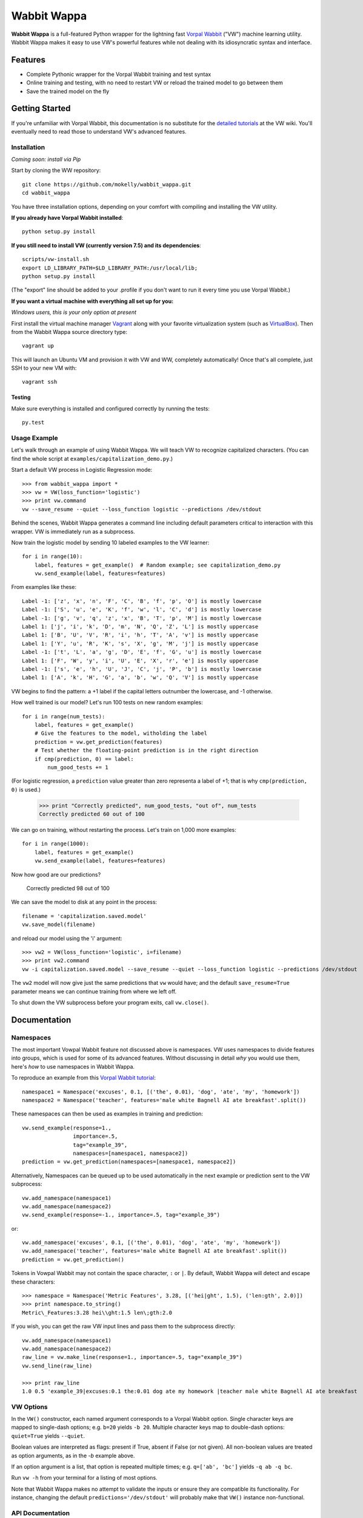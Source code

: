 ##############
Wabbit Wappa
##############

**Wabbit Wappa** is a full-featured Python wrapper for the lightning fast `Vorpal Wabbit <https://github.com/JohnLangford/vowpal_wabbit/wiki>`_ ("VW") machine learning utility.  Wabbit Wappa makes it easy to use VW's powerful features while not dealing with its idiosyncratic syntax and interface.

****************
Features
****************

* Complete Pythonic wrapper for the Vorpal Wabbit training and test syntax
* Online training and testing, with no need to restart VW or reload the trained model to go between them
* Save the trained model on the fly

****************
Getting Started
****************

If you're unfamiliar with Vorpal Wabbit, this documentation is no substitute for 
the `detailed tutorials <https://github.com/JohnLangford/vowpal_wabbit/wiki/Tutorial>`_
at the VW wiki.  You'll eventually need to read those to understand VW's advanced features.

Installation
===============

*Coming soon: install via Pip*

Start by cloning the WW repository::

    git clone https://github.com/mokelly/wabbit_wappa.git
    cd wabbit_wappa

You have three installation options, depending on your comfort with compiling and installing the VW utility.

**If you already have Vorpal Wabbit installed**::

     python setup.py install

**If you still need to install VW (currently version 7.5) and its dependencies**::

     scripts/vw-install.sh
     export LD_LIBRARY_PATH=$LD_LIBRARY_PATH:/usr/local/lib;
     python setup.py install

(The "export" line should be added to your .profile if you don't want to run it every time you use Vorpal Wabbit.)

**If you want a virtual machine with everything all set up for you:**
    
*Windows users, this is your only option at present*

First install the virtual machine manager `Vagrant <http://www.vagrantup.com/>`_ along with your favorite virtualization system (such as `VirtualBox <https://www.virtualbox.org/>`_).
Then from the Wabbit Wappa source directory type::

    vagrant up

This will launch an Ubuntu VM and provision it with VW and WW, completely automatically!  Once that's all complete, just SSH to your new VM with::

    vagrant ssh
    
Testing
---------

Make sure everything is installed and configured correctly by running the tests::

    py.test

Usage Example
===============

Let's walk through an example of using Wabbit Wappa.  We will teach VW to recognize
capitalized characters.
(You can find the whole script at ``examples/capitalization_demo.py``.)

Start a default VW process in Logistic Regression mode::

    >>> from wabbit_wappa import *
    >>> vw = VW(loss_function='logistic')
    >>> print vw.command
    vw --save_resume --quiet --loss_function logistic --predictions /dev/stdout

Behind the scenes, Wabbit Wappa generates a command line including default parameters critical
to interaction with this wrapper.  VW is immediately run as a subprocess.

Now train the logistic model by sending 10 labeled examples to the VW learner::

    for i in range(10):
        label, features = get_example()  # Random example; see capitalization_demo.py
        vw.send_example(label, features=features)

From examples like these::

    Label -1: ['z', 'x', 'n', 'F', 'C', 'B', 'f', 'p', 'O'] is mostly lowercase
    Label -1: ['S', 'u', 'e', 'K', 'f', 'w', 'l', 'C', 'd'] is mostly lowercase
    Label -1: ['g', 'v', 'q', 'z', 'x', 'B', 'T', 'p', 'M'] is mostly lowercase
    Label 1: ['j', 'i', 'k', 'D', 'm', 'N', 'Q', 'Z', 'L'] is mostly uppercase
    Label 1: ['B', 'U', 'V', 'R', 'i', 'h', 'T', 'A', 'v'] is mostly uppercase
    Label 1: ['Y', 'u', 'R', 'K', 's', 'X', 'g', 'M', 'j'] is mostly uppercase
    Label -1: ['t', 'L', 'a', 'g', 'D', 'E', 'f', 'G', 'u'] is mostly lowercase
    Label 1: ['F', 'W', 'y', 'i', 'U', 'E', 'X', 'r', 'e'] is mostly uppercase
    Label -1: ['s', 'e', 'h', 'U', 'J', 'C', 'j', 'P', 'b'] is mostly lowercase
    Label 1: ['A', 'k', 'H', 'G', 'a', 'b', 'w', 'Q', 'V'] is mostly uppercase

VW begins to find the pattern: a +1 label if the capital letters outnumber the
lowercase, and -1 otherwise.

How well trained is our model?  Let's run 100 tests on new random examples::

    for i in range(num_tests):
        label, features = get_example()
        # Give the features to the model, witholding the label
        prediction = vw.get_prediction(features)
        # Test whether the floating-point prediction is in the right direction
        if cmp(prediction, 0) == label:
            num_good_tests += 1

(For logistic regression, a ``prediction`` value greater than zero representa
a label of +1; that is why ``cmp(prediction, 0)`` is used.)

    >>> print "Correctly predicted", num_good_tests, "out of", num_tests
    Correctly predicted 60 out of 100

We can go on training, without restarting the process.  Let's train on 1,000 more examples::

    for i in range(1000):
        label, features = get_example()
        vw.send_example(label, features=features)

Now how good are our predictions?

    Correctly predicted 98 out of 100

We can save the model to disk at any point in the process::

    filename = 'capitalization.saved.model'
    vw.save_model(filename)

and reload our model using the 'i' argument::

    >>> vw2 = VW(loss_function='logistic', i=filename)
    >>> print vw2.command
    vw -i capitalization.saved.model --save_resume --quiet --loss_function logistic --predictions /dev/stdout

The ``vw2`` model will now give just the same predictions that ``vw`` would have; and the default ``save_resume=True`` parameter
means we can continue training from where we left off.

To shut down the VW subprocess before your program exits, call ``vw.close()``.


****************
Documentation
****************

Namespaces
===============

The most important Vowpal Wabbit feature not discussed above is namespaces.  VW
uses namespaces to divide features into groups, which is used for some of its
advanced features.  Without discussing in detail *why* you would use them,
here's *how* to use namespaces in Wabbit Wappa.

To reproduce an example from this `Vorpal Wabbit tutorial <https://github.com/JohnLangford/vowpal_wabbit/wiki/v6.1_tutorial.pdf>`_::

    namespace1 = Namespace('excuses', 0.1, [('the', 0.01), 'dog', 'ate', 'my', 'homework'])
    namespace2 = Namespace('teacher', features='male white Bagnell AI ate breakfast'.split())

These namespaces can then be used as examples in training and prediction::

    vw.send_example(response=1.,
                    importance=.5,
                    tag="example_39",
                    namespaces=[namespace1, namespace2])
    prediction = vw.get_prediction(namespaces=[namespace1, namespace2])

Alternatively, Namespaces can be queued up to be used automatically in the next
example or prediction sent to the VW subprocess::

    vw.add_namespace(namespace1)
    vw.add_namespace(namespace2)
    vw.send_example(response=-1., importance=.5, tag="example_39")

or::

    vw.add_namespace('excuses', 0.1, [('the', 0.01), 'dog', 'ate', 'my', 'homework'])
    vw.add_namespace('teacher', features='male white Bagnell AI ate breakfast'.split())
    prediction = vw.get_prediction()

Tokens in Vowpal Wabbit may not contain the space character, ``:`` or ``|``.  By default,
Wabbit Wappa will detect and escape these characters::

    >>> namespace = Namespace('Metric Features', 3.28, [('hei|ght', 1.5), ('len:gth', 2.0)])
    >>> print namespace.to_string()
    Metric\_Features:3.28 hei\\ght:1.5 len\;gth:2.0

If you wish, you can get the raw VW input lines and pass them to the subprocess directly::

    vw.add_namespace(namespace1)
    vw.add_namespace(namespace2)
    raw_line = vw.make_line(response=1., importance=.5, tag="example_39")
    vw.send_line(raw_line)

    >>> print raw_line
    1.0 0.5 'example_39|excuses:0.1 the:0.01 dog ate my homework |teacher male white Bagnell AI ate breakfast


VW Options
===============

In the ``VW()`` constructor, each named argument corresponds
to a Vorpal Wabbit option.  Single character keys are mapped to single-dash options;
e.g. ``b=20`` yields ``-b 20``.  Multiple character keys map to double-dash options:
``quiet=True`` yields ``--quiet``.

Boolean values are interpreted as flags: present if True, absent if False (or not given).
All non-boolean values are treated as option arguments, as in the `-b` example above.

If an option argument is a list, that option is repeated multiple times;
e.g. ``q=['ab', 'bc']`` yields ``-q ab -q bc``.

Run ``vw -h`` from your terminal for a listing of most options.

Note that Wabbit Wappa makes no attempt to validate the inputs or
ensure they are compatible its functionality.  For instance, changing the
default ``predictions='/dev/stdout'`` will probably make that ``VW()`` instance
non-functional.

API Documentation
===================

For complete explanation of all parameters, refer to the docstrings::

    import wabbit_wappa
    help(wabbit_wappa)

